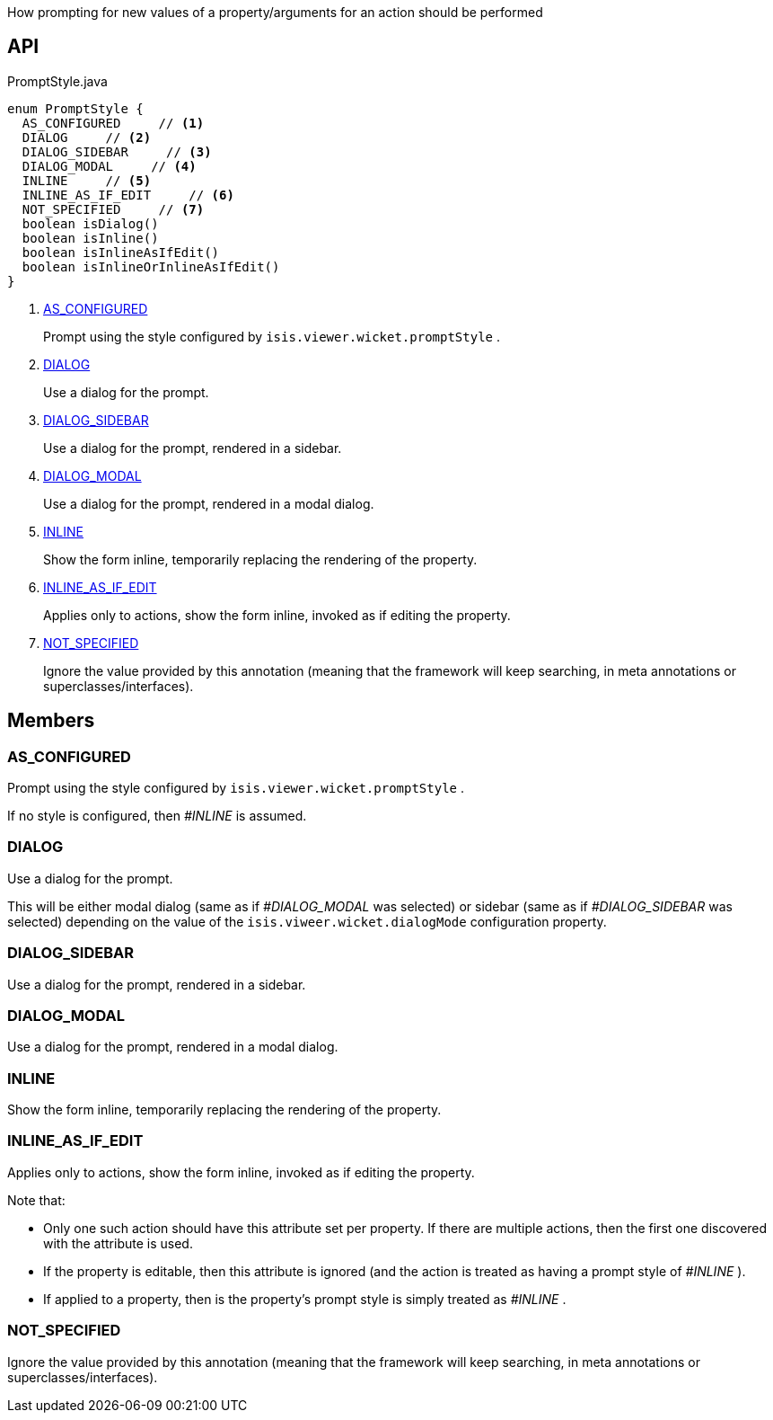 :Notice: Licensed to the Apache Software Foundation (ASF) under one or more contributor license agreements. See the NOTICE file distributed with this work for additional information regarding copyright ownership. The ASF licenses this file to you under the Apache License, Version 2.0 (the "License"); you may not use this file except in compliance with the License. You may obtain a copy of the License at. http://www.apache.org/licenses/LICENSE-2.0 . Unless required by applicable law or agreed to in writing, software distributed under the License is distributed on an "AS IS" BASIS, WITHOUT WARRANTIES OR  CONDITIONS OF ANY KIND, either express or implied. See the License for the specific language governing permissions and limitations under the License.

How prompting for new values of a property/arguments for an action should be performed

== API

[source,java]
.PromptStyle.java
----
enum PromptStyle {
  AS_CONFIGURED     // <.>
  DIALOG     // <.>
  DIALOG_SIDEBAR     // <.>
  DIALOG_MODAL     // <.>
  INLINE     // <.>
  INLINE_AS_IF_EDIT     // <.>
  NOT_SPECIFIED     // <.>
  boolean isDialog()
  boolean isInline()
  boolean isInlineAsIfEdit()
  boolean isInlineOrInlineAsIfEdit()
}
----

<.> xref:#AS_CONFIGURED[AS_CONFIGURED]
+
--
Prompt using the style configured by `isis.viewer.wicket.promptStyle` .
--
<.> xref:#DIALOG[DIALOG]
+
--
Use a dialog for the prompt.
--
<.> xref:#DIALOG_SIDEBAR[DIALOG_SIDEBAR]
+
--
Use a dialog for the prompt, rendered in a sidebar.
--
<.> xref:#DIALOG_MODAL[DIALOG_MODAL]
+
--
Use a dialog for the prompt, rendered in a modal dialog.
--
<.> xref:#INLINE[INLINE]
+
--
Show the form inline, temporarily replacing the rendering of the property.
--
<.> xref:#INLINE_AS_IF_EDIT[INLINE_AS_IF_EDIT]
+
--
Applies only to actions, show the form inline, invoked as if editing the property.
--
<.> xref:#NOT_SPECIFIED[NOT_SPECIFIED]
+
--
Ignore the value provided by this annotation (meaning that the framework will keep searching, in meta annotations or superclasses/interfaces).
--

== Members

[#AS_CONFIGURED]
=== AS_CONFIGURED

Prompt using the style configured by `isis.viewer.wicket.promptStyle` .

If no style is configured, then _#INLINE_ is assumed.

[#DIALOG]
=== DIALOG

Use a dialog for the prompt.

This will be either modal dialog (same as if _#DIALOG_MODAL_ was selected) or sidebar (same as if _#DIALOG_SIDEBAR_ was selected) depending on the value of the `isis.viweer.wicket.dialogMode` configuration property.

[#DIALOG_SIDEBAR]
=== DIALOG_SIDEBAR

Use a dialog for the prompt, rendered in a sidebar.

[#DIALOG_MODAL]
=== DIALOG_MODAL

Use a dialog for the prompt, rendered in a modal dialog.

[#INLINE]
=== INLINE

Show the form inline, temporarily replacing the rendering of the property.

[#INLINE_AS_IF_EDIT]
=== INLINE_AS_IF_EDIT

Applies only to actions, show the form inline, invoked as if editing the property.

Note that:

* Only one such action should have this attribute set per property. If there are multiple actions, then the first one discovered with the attribute is used.
* If the property is editable, then this attribute is ignored (and the action is treated as having a prompt style of _#INLINE_ ).
* If applied to a property, then is the property's prompt style is simply treated as _#INLINE_ .

[#NOT_SPECIFIED]
=== NOT_SPECIFIED

Ignore the value provided by this annotation (meaning that the framework will keep searching, in meta annotations or superclasses/interfaces).
